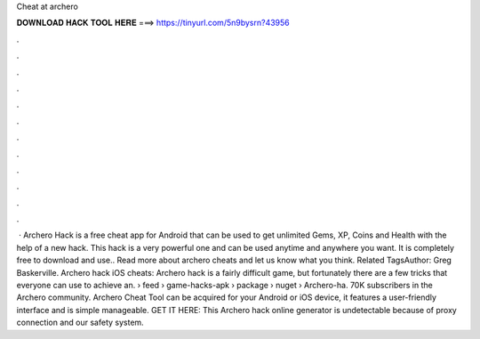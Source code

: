 Cheat at archero

𝐃𝐎𝐖𝐍𝐋𝐎𝐀𝐃 𝐇𝐀𝐂𝐊 𝐓𝐎𝐎𝐋 𝐇𝐄𝐑𝐄 ===> https://tinyurl.com/5n9bysrn?43956

.

.

.

.

.

.

.

.

.

.

.

.

 · Archero Hack is a free cheat app for Android that can be used to get unlimited Gems, XP, Coins and Health with the help of a new hack. This hack is a very powerful one and can be used anytime and anywhere you want. It is completely free to download and use.. Read more about archero cheats and let us know what you think. Related TagsAuthor: Greg Baskerville. Archero hack iOS cheats: Archero hack is a fairly difficult game, but fortunately there are a few tricks that everyone can use to achieve an.  › feed › game-hacks-apk › package › nuget › Archero-ha. 70K subscribers in the Archero community. Archero Cheat Tool can be acquired for your Android or iOS device, it features a user-friendly interface and is simple manageable. GET IT HERE:  This Archero hack online generator is undetectable because of proxy connection and our safety system.